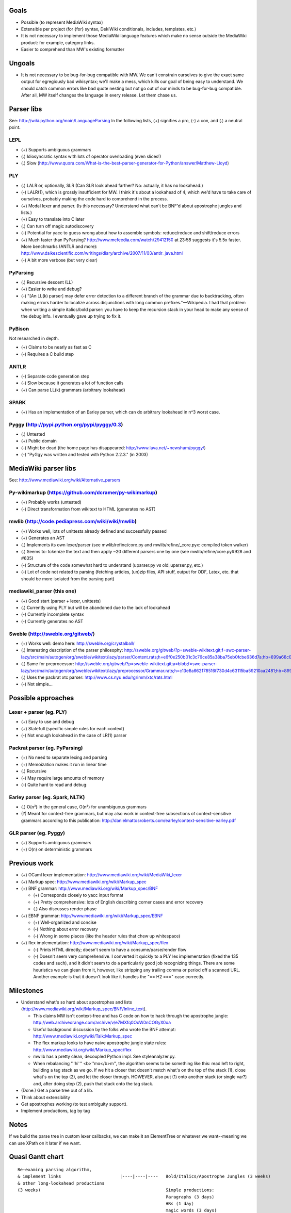 Goals
=====
* Possible (to represent MediaWiki syntax)
* Extensible per project (for {for} syntax, DekiWiki conditionals, includes, templates, etc.)
* It is not necessary to implement those MediaWiki language features which make no sense outside the MediaWiki product: for example, category links.
* Easier to comprehend than MW's existing formatter

Ungoals
=======
* It is not necessary to be bug-for-bug compatible with MW. We can't constrain ourselves to give the exact same output for egregiously bad wikisyntax; we'll make a mess, which kills our goal of being easy to understand. We should catch common errors like bad quote nesting but not go out of our minds to be bug-for-bug compatible. After all, MW itself changes the language in every release. Let them chase us.

Parser libs
===========
See: http://wiki.python.org/moin/LanguageParsing
In the following lists, (+) signifies a pro, (-) a con, and (.) a neutral point.

LEPL
----
* (+) Supports ambiguous grammars
* (.) Idiosyncratic syntax with lots of operator overloading (even slices!)
* (.) Slow (http://www.quora.com/What-is-the-best-parser-generator-for-Python/answer/Matthew-Lloyd)

PLY
---
* (.) LALR or, optionally, SLR (Can SLR look ahead farther? No: actually, it has no lookahead.)
* (-) LALR(1), which is grossly insufficient for MW. I think it's about a lookahead of 4, which we'd have to take care of ourselves, probably making the code hard to comprehend in the process.
* (+) Modal lexer and parser. (Is this necessary? Understand what can't be BNF'd about apostrophe jungles and lists.)
* (+) Easy to translate into C later
* (.) Can turn off magic autodiscovery
* (-) Potential for yacc to guess wrong about how to assemble symbols: reduce/reduce and shift/reduce errors
* (+) Much faster than PyParsing? http://www.mefeedia.com/watch/29412150 at 23:58 suggests it's 5.5x faster. More benchmarks (ANTLR and more): http://www.dalkescientific.com/writings/diary/archive/2007/11/03/antlr_java.html
* (-) A bit more verbose (but very clear)

PyParsing
---------
* (.) Recursive descent (LL)
* (+) Easier to write and debug?
* (-) "[An LL(k) parser] may defer error detection to a different branch of the grammar due to backtracking, often making errors harder to localize across disjunctions with long common prefixes."—Wikipedia. I had that problem when writing a simple italics/bold parser: you have to keep the recursion stack in your head to make any sense of the debug info. I eventually gave up trying to fix it.

PyBison
-------
Not researched in depth.

* (+) Claims to be nearly as fast as C
* (-) Requires a C build step

ANTLR
-----
* (-) Separate code generation step
* (-) Slow because it generates a lot of function calls
* (+) Can parse LL(k) grammars (arbitrary lookahead)

SPARK
-----
* (+) Has an implementation of an Earley parser, which can do arbitrary lookahead in n^3 worst case.

Pyggy (http://pypi.python.org/pypi/pyggy/0.3)
---------------------------------------------
* (.) Untested
* (+) Public domain
* (-) Might be dead (the home page has disappeared: http://www.lava.net/~newsham/pyggy/)
* (-) "PyGgy was written and tested with Python 2.2.3." (in 2003)

MediaWiki parser libs
=====================
See: http://www.mediawiki.org/wiki/Alternative_parsers

Py-wikimarkup (https://github.com/dcramer/py-wikimarkup)
--------------------------------------------------------
* (+) Probably works (untested)
* (-) Direct transformation from wikitext to HTML (generates no AST)

mwlib (http://code.pediapress.com/wiki/wiki/mwlib)
--------------------------------------------------
* (+) Works well, lots of unittests already defined and successfully passed
* (+) Generates an AST
* (.) Implements its own lexer/parser (see mwlib/refine/core.py and mwlib/refine/_core.pyx: compiled token walker)
* (.) Seems to: tokenize the text and then apply ~20 different parsers one by one (see mwlib/refine/core.py#928 and #635)
* (-) Structure of the code somewhat hard to understand (uparser.py vs old_uparser.py, etc.)
* (-) Lot of code not related to parsing (fetching articles, (un)zip files, API stuff, output for ODF, Latex, etc. that should be more isolated from the parsing part)

mediawiki_parser (this one)
---------------------------
* (+) Good start (parser + lexer, unittests)
* (.) Currently using PLY but will be abandoned due to the lack of lookahead
* (-) Currently incomplete syntax
* (-) Currently generates no AST

Sweble (http://sweble.org/gitweb/)
----------------------------------
* (+) Works well: demo here: http://sweble.org/crystalball/
* (.) Interesting description of the parser philosophy: http://sweble.org/gitweb/?p=sweble-wikitext.git;f=swc-parser-lazy/src/main/autogen/org/sweble/wikitext/lazy/parser/Content.rats;h=e6f0e250b01c3c76ce85a38ba75eb0fcbe636d7a;hb=899a68c087fb6439b4d60c3e6d3c7c025ac0d663
* (.) Same for preprocessor: http://sweble.org/gitweb/?p=sweble-wikitext.git;a=blob;f=swc-parser-lazy/src/main/autogen/org/sweble/wikitext/lazy/preprocessor/Grammar.rats;h=c13e8a662178516f730d4c63115ba59210aa2481;hb=899a68c087fb6439b4d60c3e6d3c7c025ac0d663
* (.) Uses the packrat xtc parser: http://www.cs.nyu.edu/rgrimm/xtc/rats.html
* (-) Not simple...

Possible approaches
===================

Lexer + parser (eg. PLY)
------------------------
* (+) Easy to use and debug
* (+) Statefull (specific simple rules for each context)
* (-) Not enough lookahead in the case of LR(1) parser

Packrat parser (eg. PyParsing)
------------------------------
* (+) No need to separate lexing and parsing
* (+) Memoization makes it run in linear time
* (.) Recursive
* (-) May require large amounts of memory
* (-) Quite hard to read and debug

Earley parser (eg. Spark, NLTK)
-------------------------------
* (.) O(n³) in the general case, O(n²) for unambiguous grammars
* (?) Meant for context-free grammars, but may also work in context-free subsections of context-sensitive grammars according to this publication: http://danielmattosroberts.com/earley/context-sensitive-earley.pdf

GLR parser (eg. Pyggy)
----------------------
* (+) Supports ambiguous grammars
* (+) O(n) on deterministic grammars

Previous work
=============
* (+) OCaml lexer implementation: http://www.mediawiki.org/wiki/MediaWiki_lexer
* (+) Markup spec: http://www.mediawiki.org/wiki/Markup_spec
* (+) BNF grammar: http://www.mediawiki.org/wiki/Markup_spec/BNF

  * (+) Corresponds closely to yacc input format
  * (+) Pretty comprehensive: lots of English describing corner cases and error recovery
  * (.) Also discusses render phase

* (+) EBNF grammar: http://www.mediawiki.org/wiki/Markup_spec/EBNF

  * (+) Well-organized and concise
  * (-) Nothing about error recovery
  * (-) Wrong in some places (like the header rules that chew up whitespace)

* (+) flex implementation: http://www.mediawiki.org/wiki/Markup_spec/flex

  * (-) Prints HTML directly; doesn't seem to have a consume/parse/render flow
  * (-) Doesn't seem very comprehensive. I converted it quickly to a PLY lex implementation (fixed the \135 codes and such), and it didn't seem to do a particularly good job recognizing things. There are some heuristics we can glean from it, however, like stripping any trailing comma or period off a scanned URL. Another example is that it doesn't look like it handles the "== H2 ===" case correctly.

Milestones
==========
* Understand what's so hard about apostrophes and lists (http://www.mediawiki.org/wiki/Markup_spec/BNF/Inline_text).

  * This claims MW isn't context-free and has C code on how to hack through the apostrophe jungle: http://web.archiveorange.com/archive/v/e7MXfq0OoW0nCOGyX0oa
  * Useful background discussion by the folks who wrote the BNF attempt: http://www.mediawiki.org/wiki/Talk:Markup_spec
  * The flex markup looks to have naive apostrophe jungle state rules: http://www.mediawiki.org/wiki/Markup_spec/flex
  * mwlib has a pretty clean, decoupled Python impl. See styleanalyzer.py.
  * When rebalancing '''hi''' <b>''mo</b>m'', the algorithm seems to be something like this: read left to right, building a tag stack as we go. If we hit a closer that doesn't match what's on the top of the stack (1), close what's on the top (2), and let the closer through. HOWEVER, also put (1) onto another stack (or single var?) and, after doing step (2), push that stack onto the tag stack.

* (Done.) Get a parse tree out of a lib.
* Think about extensibility
* Get apostrophes working (to test ambiguity support).
* Implement productions, tag by tag

Notes
=====
If we build the parse tree in custom lexer callbacks, we can make it an ElementTree or whatever we want--meaning we can use XPath on it later if we want.

Quasi Gantt chart
=================

::

  Re-examing parsing algorithm,
  & implement links                       |----|----|----   Bold/Italics/Apostrophe Jungles (3 weeks)                                      |----|----|----   HTML formatter |----   Showfor support |--
  & other long-lookahead productions
  (3 weeks)                                                 Simple productions:
                                                            Paragraphs (3 days)                                                            |--
                                                            HRs (1 day)                                                                    |
                                                            magic words (3 days)                                                           |--

                                                            Tables (long lookahead?) (1 week)                                              |----

                                                            One person should do these:
                                                            Includes (long lookahead?) (2 weeks)                                           |----|----
                                                            Templates w/params (long lookahead?) (2 weeks)                                 |----|----

                                                            Redirects (3 days)                                                             |--
                                                            Naked URLs (long lookahead but doable in lexer?) (1 day)                       |
                                                            Headers (long lookahead but doable in lexer) (done for now)
                                                            Entities (done for now)
                                                            Behavior switches (optional) (4 days--will require some architecture thinking) |---

                                                            HTML tags: probably just tokenize and preserve them through the parser and     |----|----|----
                                                              then have a separate post-parse step to balance and validate them and, for
                                                              example, escape any invalid ones (3 weeks)
